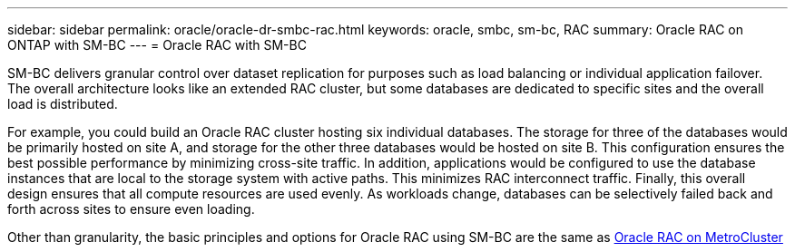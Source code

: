 ---
sidebar: sidebar
permalink: oracle/oracle-dr-smbc-rac.html
keywords: oracle, smbc, sm-bc, RAC
summary: Oracle RAC on ONTAP with SM-BC
---
= Oracle RAC with SM-BC

:hardbreaks:
:nofooter:
:icons: font
:linkattrs:
:imagesdir: ../media/

[.lead]
SM-BC delivers granular control over dataset replication for purposes such as load balancing or individual application failover. The overall architecture looks like an extended RAC cluster, but some databases are dedicated to specific sites and the overall load is distributed.

For example, you could build an Oracle RAC cluster hosting six individual databases. The storage for three of the databases would be primarily hosted on site A, and storage for the other three databases would be hosted on site B. This configuration ensures the best possible performance by minimizing cross-site traffic. In addition, applications would be configured to use the database instances that are local to the storage system with active paths. This minimizes RAC interconnect traffic. Finally, this overall design ensures that all compute resources are used evenly. As workloads change, databases can be selectively failed back and forth across sites to ensure even loading.

Other than granularity, the basic principles and options for Oracle RAC using SM-BC are the same as link:../metrocluster/mcc-rac.html[Oracle RAC on MetroCluster]